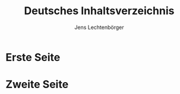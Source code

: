# Local IspellDict: en
# SPDX-License-Identifier: GPL-3.0-or-later
# SPDX-FileCopyrightText: 2021 Jens Lechtenbörger

#+OPTIONS: toc:1 reveal_width:1400 reveal_height:1000
#+REVEAL_THEME: black

# Language leads to translation of Heading on TOC slide.
#+LANGUAGE: de

#+Title: Deutsches Inhaltsverzeichnis
#+Author: Jens Lechtenbörger

* Erste Seite
* Zweite Seite
